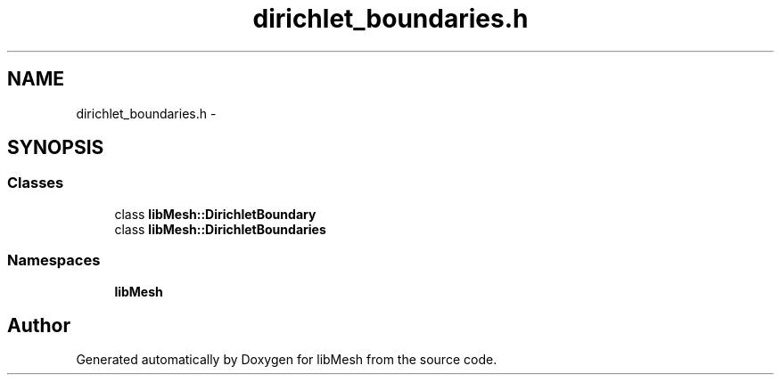 .TH "dirichlet_boundaries.h" 3 "Tue May 6 2014" "libMesh" \" -*- nroff -*-
.ad l
.nh
.SH NAME
dirichlet_boundaries.h \- 
.SH SYNOPSIS
.br
.PP
.SS "Classes"

.in +1c
.ti -1c
.RI "class \fBlibMesh::DirichletBoundary\fP"
.br
.ti -1c
.RI "class \fBlibMesh::DirichletBoundaries\fP"
.br
.in -1c
.SS "Namespaces"

.in +1c
.ti -1c
.RI "\fBlibMesh\fP"
.br
.in -1c
.SH "Author"
.PP 
Generated automatically by Doxygen for libMesh from the source code\&.
